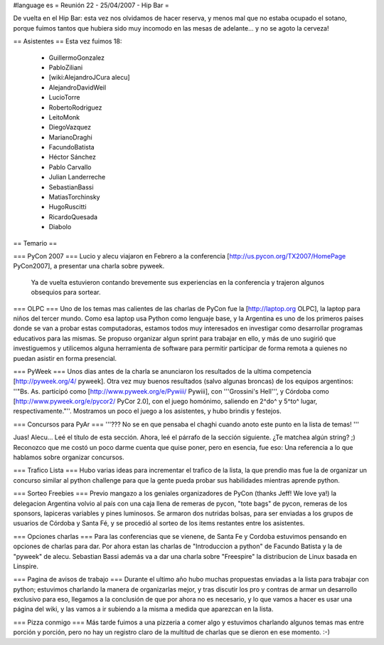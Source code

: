 #language es
= Reunión 22 - 25/04/2007 - Hip Bar =

De vuelta en el Hip Bar: esta vez nos olvidamos de hacer reserva, y menos mal que no estaba ocupado el sotano, porque fuimos tantos que hubiera sido muy incomodo en las mesas de adelante... y no se agoto la cerveza!

== Asistentes ==
Esta vez fuimos 18:

 * GuillermoGonzalez
 * PabloZiliani
 * [wiki:AlejandroJCura alecu]
 * AlejandroDavidWeil
 * LucioTorre
 * RobertoRodriguez
 * LeitoMonk
 * DiegoVazquez
 * MarianoDraghi
 * FacundoBatista
 * Héctor Sánchez
 * Pablo Carvallo
 * Julian Landerreche
 * SebastianBassi
 * MatiasTorchinsky
 * HugoRuscitti
 * RicardoQuesada
 * Diabolo

== Temario ==

=== PyCon 2007 ===
Lucio y alecu viajaron en Febrero a la conferencia [http://us.pycon.org/TX2007/HomePage PyCon2007], a presentar una charla sobre pyweek.
 Ya de vuelta estuvieron contando brevemente sus experiencias en la conferencia y trajeron algunos obsequios para sortear.

=== OLPC ===
Uno de los temas mas calientes de las charlas de PyCon fue la [http://laptop.org OLPC], la laptop para niños del tercer mundo.
Como esa laptop usa Python como lenguaje base, y la Argentina es uno de los primeros paises donde se van a probar estas computadoras, estamos todos muy interesados en investigar como desarrollar programas educativos para las mismas.
Se propuso organizar algun sprint para trabajar en ello, y más de uno sugirió que investiguemos y utilicemos alguna herramienta de software para permitir participar de forma remota a quienes no puedan asistir en forma presencial.

=== PyWeek ===
Unos dias antes de la charla se anunciaron los resultados de la ultima competencia [http://pyweek.org/4/ pyweek]. Otra vez muy buenos resultados (salvo algunas broncas) de los equipos argentinos: ''"Bs. As. participó como [http://www.pyweek.org/e/Pywiii/ Pywiii], con '''Grossini's Hell''', y Córdoba como [http://www.pyweek.org/e/pycor2/ PyCor 2.0], con el juego homónimo, saliendo en 2^do^ y 5^to^ lugar, respectivamente."''. Mostramos un poco el juego a los asistentes, y hubo brindis y festejos.

=== Concursos para PyAr ===
'''??? No se en que pensaba el chaghi cuando anoto este punto en la lista de temas! '''

Juas! Alecu... Leé el título de esta sección. Ahora, leé el párrafo de la sección siguiente. ¿Te matchea algún string? ;) Reconozco que me costó un poco darme cuenta que quise poner, pero en esencia, fue eso: Una referencia a lo que hablamos sobre organizar concursos.

=== Trafico Lista ===
Hubo varias ideas para incrementar el trafico de la lista, la que prendio mas fue la de organizar un concurso similar al python challenge para que la gente pueda probar sus habilidades mientras aprende python.

=== Sorteo Freebies ===
Previo mangazo a los geniales organizadores de PyCon (thanks Jeff! We love ya!) la delegacion Argentina volvio al país con una caja llena de remeras de pycon, "tote bags" de pycon, remeras de los sponsors, lapiceras variables y pines luminosos.
Se armaron dos nutridas bolsas, para ser enviadas a los grupos de usuarios de Córdoba y Santa Fé, y se procedió al sorteo de los items restantes entre los asistentes.

=== Opciones charlas ===
Para las conferencias que se vienene, de Santa Fe y Cordoba estuvimos pensando en opciones de charlas para dar.
Por ahora estan las charlas de "Introduccion a python" de Facundo Batista y la de "pyweek" de alecu. Sebastian Bassi además va a dar una charla sobre "Freespire" la distribucion de Linux basada en Linspire.

=== Pagina de avisos de trabajo ===
Durante el ultimo año hubo muchas propuestas enviadas a la lista para trabajar con python; estuvimos charlando la manera de organizarlas mejor, y tras discutir los pro y contras de armar un desarrollo exclusivo para eso, llegamos a la conclusión de que por ahora no es necesario, y lo que vamos a hacer es usar una página del wiki, y las vamos a ir subiendo a la misma a medida que aparezcan en la lista.

=== Pizza conmigo ===
Más tarde fuimos a una pizzeria a comer algo y estuvimos charlando algunos temas mas entre porción y porción, pero no hay un registro claro de la multitud de charlas que se dieron en ese momento. :-)
